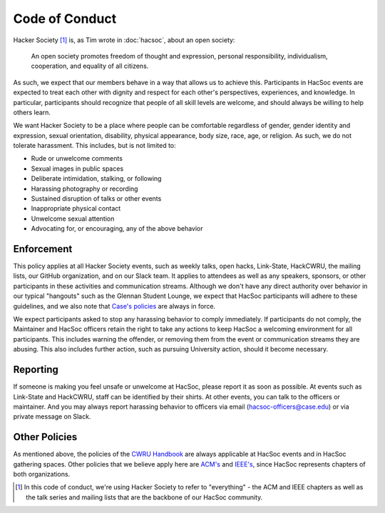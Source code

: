 Code of Conduct
===============

Hacker Society [#hacsoc]_ is, as Tim wrote in :doc:`hacsoc`, about an open
society:

  An open society promotes freedom of thought and expression, personal
  responsibility, individualism, cooperation, and equality of all citizens.

As such, we expect that our members behave in a way that allows us to achieve
this.  Participants in HacSoc events are expected to treat each other with
dignity and respect for each other's perspectives, experiences, and knowledge.
In particular, participants should recognize that people of all skill levels are
welcome, and should always be willing to help others learn.

We want Hacker Society to be a place where people can be comfortable regardless
of gender, gender identity and expression, sexual orientation, disability,
physical appearance, body size, race, age, or religion.  As such, we do not
tolerate harassment.  This includes, but is not limited to:

- Rude or unwelcome comments
- Sexual images in public spaces
- Deliberate intimidation, stalking, or following
- Harassing photography or recording
- Sustained disruption of talks or other events
- Inappropriate physical contact
- Unwelcome sexual attention
- Advocating for, or encouraging, any of the above behavior

Enforcement
-----------

This policy applies at all Hacker Society events, such as weekly talks, open
hacks, Link-State, HackCWRU, the mailing lists, our GitHub organization, and on
our Slack team.  It applies to attendees as well as any speakers, sponsors, or
other participants in these activities and communication streams.  Although we
don't have any direct authority over behavior in our typical "hangouts" such as
the Glennan Student Lounge, we expect that HacSoc participants will adhere to
these guidelines, and we also note that `Case's policies
<https://students.case.edu/handbook/policy/>`_ are always in force.

We expect participants asked to stop any harassing behavior to comply
immediately.  If participants do not comply, the Maintainer and HacSoc officers
retain the right to take any actions to keep HacSoc a welcoming environment for
all participants.  This includes warning the offender, or removing them from the
event or communication streams they are abusing.  This also includes further
action, such as pursuing University action, should it become necessary.

Reporting
---------

If someone is making you feel unsafe or unwelcome at HacSoc, please report it as
soon as possible.  At events such as Link-State and HackCWRU, staff can be
identified by their shirts.  At other events, you can talk to the officers or
maintainer.  And you may always report harassing behavior to officers via email
(hacsoc-officers@case.edu) or via private message on Slack.

Other Policies
--------------

As mentioned above, the policies of the `CWRU Handbook
<https://students.case.edu/handbook/policy/>`_ are always applicable at HacSoc
events and in HacSoc gathering spaces.  Other policies that we believe apply
here are `ACM's
<http://www.acm.org/about-acm/acm-code-of-ethics-and-professional-conduct>`_ and
`IEEE's <http://www.ieee.org/about/ieee_code_of_conduct.pdf>`_, since HacSoc
represents chapters of both organizations.

.. [#hacsoc] In this code of conduct, we're using Hacker Society to refer to
             "everything" - the ACM and IEEE chapters as well as the talk series
             and mailing lists that are the backbone of our HacSoc community.
